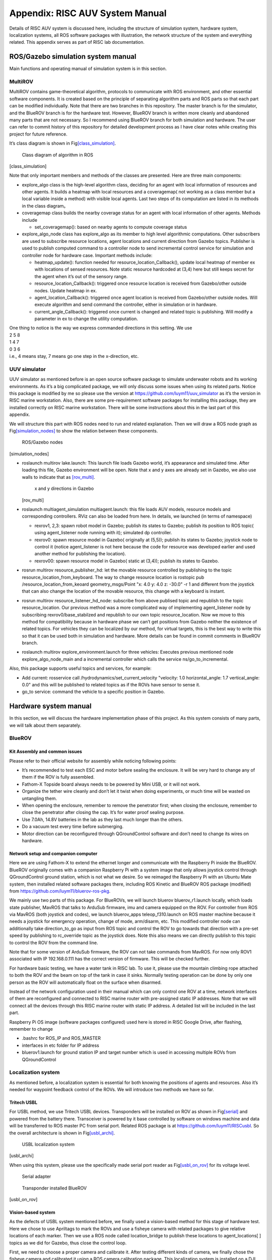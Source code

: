 .. _appendixA:

Appendix: RISC AUV System Manual
================================

Details of RISC AUV system is discussed here, including the structure of
simulation system, hardware system, localization systems, all ROS
software packages with illustration, the network structure of the system
and everything related. This appendix serves as part of RISC lab
documentation.

ROS/Gazebo simulation system manual
-----------------------------------

Main functions and operating manual of simulation system is in this
section.

MultiROV
~~~~~~~~

MultiROV contains game-theoretical algorithm, protocols to communicate
with ROS environment, and other essential software components. It is
created based on the principle of separating algorithm parts and ROS
parts so that each part can be modified individually. Note that there
are two branches in this repository. The master branch is for the
simulator, and the BlueROV branch is for the hardware test. However,
BlueROV branch is written more cleanly and abandoned many parts that are
not necessary. So I recommend using BlueROV branch for both simulation
and hardware. The user can refer to commit history of this repository
for detailed development process as I have clear notes while creating
this project for future reference.

It’s class diagram is shown in
Fig\ `[class_simulation] <#class_simulation>`__.

.. figure:: pics/class_simulation.png
   :alt: Class diagram of algorithm in ROS

   Class diagram of algorithm in ROS

.. image:: ../_static/class_simulation.png
   :scale: 50 %
   :alt: Class diagram of algorithm in ROS
   :align: center

[class_simulation]

Note that only important members and methods of the classes are
presented. Here are three main components:

-  explore_algo class is the high-level algorithm class, deciding for an
   agent with local information of resources and other agents. It builds
   a heatmap with local resources and a coveragemap( not working as a
   class member but a local variable inside a method) with visible local
   agents. Last two steps of its computation are listed in its methods
   in the class diagram。

-  coveragemap class builds the nearby coverage status for an agent with
   local information of other agents. Methods include

   -  set_coveragemap(): based on nearby agents to compute coverage
      status

-  explore_algo_node class has explore_algo as its member to high level
   algorithmic computations. Other subscribers are used to subscribe
   resource locations, agent locations and current direction from Gazebo
   topics. Publisher is used to publish computed command to a controller
   node to send incremental control service for simulation and
   controller node for hardware case. Important methods include:

   -  heatmap_update(): function needed for
      resource_location_Callback(), update local heatmap of member ex
      with locations of sensed resources. Note static resource hardcoded
      at (3,4) here but still keeps secret for the agent when it’s out
      of the sensory range.

   -  resource_location_Callback(): triggered once resource location is
      received from Gazebo/other outside nodes. Update heatmap in ex.

   -  agent_location_Callback(): triggered once agent location is
      received from Gazebo/other outside nodes. Will execute algorithm
      and send command the controller, either in simulation or in
      hardware.

   -  current_angle_Callback(): triggered once current is changed and
      related topic is publishing. Will modify a parameter in ex to
      change the utility computation.

| One thing to notice is the way we express commanded directions in this
  setting. We use
| 2 5 8
| 1 4 7
| 0 3 6
| i.e., 4 means stay, 7 means go one step in the x-direction, etc.

UUV simulator
~~~~~~~~~~~~~

UUV simulator as mentioned before is an open source software package to
simulate underwater robots and its working environments. As it’s a big
complicated package, we will only discuss some issues when using its
related parts. Notice this package is modified by me so please use the
version at https://github.com/luym11/uuv_simulator as it’s the version
in RISC marine workstation. Also, there are some pre-requirement
software packages for installing this package, they are installed
correctly on RISC marine workstation. There will be some instructions
about this in the last part of this appendix.

We will structure this part with ROS nodes need to run and related
explanation. Then we will draw a ROS node graph as
Fig\ `[simulation_nodes] <#simulation_nodes>`__ to show the relation
between these components.

.. figure:: pics/simulation_nodes.png
   :alt: ROS/Gazebo nodes

   ROS/Gazebo nodes

[simulation_nodes]

-  roslaunch multirov lake.launch: This launch file loads Gazebo world,
   it’s appearance and simulated time. After loading this file, Gazebo
   environment will be open. Note that x and y axes are already set in
   Gazebo, we also use walls to indicate that as
   `[rov_multi] <#rov_multi>`__.

   .. figure:: pics/ROV_multi.png
      :alt: x and y directions in Gazebo

      x and y directions in Gazebo

   [rov_multi]

-  roslaunch multiagent_simulation multiagent.launch: this file loads
   AUV models, resource models and corresponding controllers. RViz can
   also be loaded from here. In details, we launched (in terms of
   namespace)

   -  rexrov1, 2,3: spawn robot model in Gazebo; publish its states to
      Gazebo; publish its position to ROS topic( using agent_listener
      node running with it); simulated dp controller.

   -  rexrov0: spawn resource model in Gazebo( originally at (5,5));
      publish its states to Gazebo; joystick node to control it (notice
      agent_listener is not here because the code for resource was
      developed earlier and used another method for publishing the
      location).

   -  rexrov00: spawn resource model in Gazebo( static at (3,4));
      publish its states to Gazebo.

-  rosrun multirov resource_publisher_hd: let the movable resource
   controlled by publishing to the topic
   resource_location_from_keyboard. The way to change resource location
   is rostopic pub /resource_location_from_keoard geometry_msgs/Point
   "x: 4.0 y: 4.0 z: -30.0" -r 1 and different from the joystick that
   can also change the location of the movable resource, this change
   with a keyboard is instant.

-  rosrun multirov resource_listener_hd_node: subscribe from above
   publised topic and republish to the topic resource_location. Our
   previous method was a more complicated way of implementing
   agent_listener node by subscribing rexrov0/base_stabilzed and
   republish to our own topic resource_location. Now we move to this
   method for compatibility because in hardware phase we can’t get
   positions from Gazebo neither the existence of related topics. For
   vehicles they can be localized by our method, for virtual targets,
   this is the best way to write this so that it can be used both in
   simulation and hardware. More details can be found in commit comments
   in BlueROV branch.

-  roslaunch multirov explore_environment.launch for three vehicles:
   Executes previous mentioned node explore_algo_node_main and a
   incremental controller which calls the service ns/go_to_incremental.

Also, this package supports useful topics and services, for example:

-  Add current: rosservice call /hydrodynamics/set_current_velocity
   "velocity: 1.0 horizontal_angle: 1.7 vertical_angle: 0.0" and this
   will be published to related topics as if the ROVs have sensor to
   sense it.

-  go_to service: command the vehicle to a specific position in Gazebo.

Hardware system manual
----------------------

In this section, we will discuss the hardware implementation phase of
this project. As this system consists of many parts, we will talk about
them separately.

BlueROV
~~~~~~~

Kit Assembly and common issues
^^^^^^^^^^^^^^^^^^^^^^^^^^^^^^

Please refer to their official website for assembly while noticing
following points:

-  It’s recommended to test each ESC and motor before sealing the
   enclosure. It will be very hard to change any of them if the ROV is
   fully assembled.

-  Fathom-X Topside board always needs to be powered by Mini USB, or it
   will not work.

-  Organize the tether wire cleanly and don’t let it twist when doing
   experiments, or much time will be wasted on untangling them.

-  When opening the enclosure, remember to remove the penetrator first;
   when closing the enclosure, remember to close the penetrator after
   closing the cap. It’s for water proof sealing purpose.

-  Use 7.0Ah, 14.8V batteries in the lab as they last much longer than
   the others.

-  Do a vacuum test every time before submerging.

-  Motor direction can be reconfigured through QGroundControl software
   and don’t need to change its wires on hardware.

Network setup and companion computer
^^^^^^^^^^^^^^^^^^^^^^^^^^^^^^^^^^^^

Here we are using Fathom-X to extend the ethernet longer and communicate
with the Raspberry Pi inside the BlueROV. BlueROV originally comes with
a companion Raspberry Pi with a system image that only allows joystick
control through QGroundControl ground station, which is not what we
desire. So we reimaged the Raspberry Pi with an Ubuntu Mate system, then
installed related software packages there, including ROS Kinetic and
BlueROV ROS package (modified) from
https://github.com/luym11/bluerov-ros-pkg.

We mainly use two parts of this package. For BlueROVs, we will launch
bluerov bluerov_r1.launch locally, which loads state publisher, MavROS
that talks to ArduSub firmware, imu and camera equipped on the ROV. For
controller from ROS via MavROS (both joystick and codes), we launch
bluerov_apps teleop_f310.launch on ROS master machine because it needs a
joystick for emergency operation, change of mode, arm/disarm, etc. This
modified controller node can additionally take direction_to_go as input
from ROS topic and control the ROV to go towards that direction with a
pre-set speed by publishing to rc_override topic as the joystick does.
Note this also means we can directly publish to this topic to control
the ROV from the command line.

Note that for some version of ArduSub firmware, the ROV can not take
commands from MavROS. For now only ROV1 associated with IP 192.168.0.111
has the correct version of firmware. This will be checked further.

For hardware basic testing, we have a water tank in RISC lab. To use it,
please use the mountain climbing rope attached to both the ROV and the
beam on top of the tank in case it sinks. Normally testing operation can
be done by only one person as the ROV will automatically float on the
surface when disarmed.

Instead of the network configuration used in their manual which can only
control one ROV at a time, network interfaces of them are reconfigured
and connected to RISC marine router with pre-assigned static IP
addresses. Note that we will connect all the devices through this RISC
marine router with static IP address. A detailed list will be included
in the last part.

Raspberry Pi OS image (software packages configured) used here is stored
in RISC Google Drive, after flashing, remember to change

-  .bashrc for ROS_IP and ROS_MASTER

-  interfaces in etc folder for IP address

-  bluerov1.launch for ground station IP and target number which is used
   in accessing multiple ROVs from QGroundControl

Localization system
~~~~~~~~~~~~~~~~~~~

As mentioned before, a localization system is essential for both knowing
the positions of agents and resources. Also it’s needed for waypoint
feedback control of the ROVs. We will introduce two methods we have so
far.

Tritech USBL
^^^^^^^^^^^^

For USBL method, we use Tritech USBL devices. Transponders will be
installed on ROV as shown in Fig\ `[serial] <#serial>`__ and powered
from the battery there. Transceiver is powered by it base controlled by
software on windows machine and data will be transferred to ROS master
PC from serial port. Related ROS package is at
https://github.com/luym11/RISCusbl. So the overall architecture is shown
in Fig\ `[usbl_archi] <#usbl_archi>`__.

.. figure:: pics/usbl_archi.png
   :alt: USBL localization system

   USBL localization system

[usbl_archi]

When using this system, please use the specifically made serial port
reader as Fig\ `[usbl_on_rov] <#usbl_on_rov>`__ for its voltage level.

.. figure:: pics/serial.png
   :alt: Serial adapter

   Serial adapter

.. figure:: pics/usbl_on_rov.png
   :alt: Transponder installed BlueROV

   Transponder installed BlueROV

[usbl_on_rov]

Vision-based system
^^^^^^^^^^^^^^^^^^^

As the defects of USBL system mentioned before, we finally used a
vision-based method for this stage of hardware test. Here we chose to
use Apriltags to mark the ROVs and use a fisheye camera with related
packages to give relative locations of each marker. Then we use a ROS
node called location_bridge to publish these locations to
agent_locations[ ] topics as we did for Gazebo, thus close the control
loop.

First, we need to choose a proper camera and calibrate it. After testing
different kinds of camera, we finally chose the fisheye camera and
calibrated it using a ROS camera calibration package. This localization
system is installed on a DJI matrice 100, with an on-board computer as
shown in Fig\ `[dji_top] <#dji_top>`__ and
Fig\ `[dji_down] <#dji_down>`__.

.. figure:: pics/dji_top.png
   :alt: DJI matrice 100 with localization system

   DJI matrice 100 with localization system

[dji_top]

.. figure:: pics/dji_down.png
   :alt: Close view of camera

   Close view of camera

[dji_down]

Then package at https://github.com/luym11/apriltags2_ros is used to
detect markers. Test indoor and outdoor showed its good performance as
shown in Fig\ `[marker_out] <#marker_out>`__.

.. figure:: pics/marker_test_out.png
   :alt: Outdoor test of the markers

   Outdoor test of the markers

[marker_out]

We used Odroid with WiFi communication to RISC marine router to send
detected locations to ROS master computer. Three software components are
running on the odroid:

-  The USB camera node to publish camera image camera

-  image_proc package to do image rectification

-  Detection code that gives relative location of each marker to the
   center of the camera

The odroid image is also stored in RISC Google Drive.

The software running on PC is a location_bridge node, remap these
coordinates and publish them to agent_locations[ ] topics instead of the
Gazebo environment. With this architecture, we can create a closed
control loop.

The overall system architecture is shown in
Fig\ `[ros_hard] <#ros_hard>`__

.. figure:: pics/ros_hard.png
   :alt: Hardware system ROS node structure

   Hardware system ROS node structure

[ros_hard]

All the commands need to run for one robot open-loop test with this set
up are as follows, note the algorithm part is not included in the test
now, but as we have the localization system, there is not too much work
to close the loop as the architecture graph shows.

-  On ROS master machine

   -  roscore

   -  roslaunch bluerov_apps teleop_f310.launch

   -  rosrun image_view image_view image:=/tag_detections_image: to
      monitor the view of the camera

-  On Odroid

   -  roslaunch apriltags2_ros rov.launch

-  On BlueROV

   -  roslaunch bluerov bluerov_r1.launch

So the network architecture of this system is
Fig\ `[network] <#network>`__

.. figure:: pics/network.png
   :alt: Network structure

   Network structure

Others
------

Data recording and representation
~~~~~~~~~~~~~~~~~~~~~~~~~~~~~~~~~

It’s recommended to use rosbag and rqt_multiplot to record and represent
data, respectively.

list of software packages and OS images
~~~~~~~~~~~~~~~~~~~~~~~~~~~~~~~~~~~~~~~

Software packages
^^^^^^^^^^^^^^^^^

A list of all software packages used (with hyperlinks). They are all
host on my account publically on Github. Will be forked to RISC account.

-  `MultiROV <https://github.com/luym11/multirov>`__

-  `UUV simulator
   (modified) <https://github.com/luym11/uuv_simulator>`__

-  `BlueROV packages
   (modified) <https://github.com/luym11/bluerov-ros-pkg>`__

-  `Apriltags detection
   package <https://github.com/luym11/apriltags2_ros>`__

-  `USBL serial reader <https://github.com/luym11/RISCusbl>`__

OS images used
^^^^^^^^^^^^^^

-  Original OS image for BlueROV (just for archive purpose)

-  Ubuntu 16 Mate with ROS, MavROS and BlueROV package: for Raspberry Pi

-  Ubuntu 16 Mate with ROS and AprilTag package: for Odroid

Carrying list for outdoor test
~~~~~~~~~~~~~~~~~~~~~~~~~~~~~~

As there will always be something forgotten, a list of carryings when
going outdoor test is created and maintained.

-  School bus key

-  DJI Matrice 100, 2 batteries, RC, connection wire with the
   smartphone, attached Odroid (with WiFi stick and batteries) and
   camera, attached camera

-  Odroid backup: with WiFi, power cable, a camera with USB cable

-  Odroid console cable

-  SD card reader

-  Tapes

-  Battery checker

-  Ethernet cables

-  ruler

-  zip ties

-  RISC marine router with battery and power cable

-  Apriltag markers

-  Linux PC (RISC marine laptop)

-  ROVs with tether, Fathom-X power cable, ethernet cable, batteries

-  Logitech joystick

Equipment list and backups
~~~~~~~~~~~~~~~~~~~~~~~~~~

-  Linux ROS Master risc@192.168.0.195, risc

-  ROV1 risc@192.168.0.111, risc; gcs target 1

-  ROV2 risc@192.168.0.112, risc; gcs target 2

-  ROV3 risc@192.168.0.113, risc; gcs target 3

-  ROV2 Test Pi with a ArduSub installed Pixhawk risc@192.168.0.112,
   risc; gcs target 2

-  Camera Odroid odroid@192.168.0.190, odroid

-  Camera Odroid backup odroid@192.168.0.180, odroid

UUV dependencies troubleshoot
~~~~~~~~~~~~~~~~~~~~~~~~~~~~~

Look at the log, reinstall essential packages, modify CMakeLists.
Remember to source the bashrc everytime redo catkin build to make
changes really effect.

Eigen 3 issues
^^^^^^^^^^^^^^

| Can’t find related CMakeLists
| Change related CMakeLists as
| -find_package(Eigen3 REQUIRED)
| +find_package(PkgConfig)
| +pkg_search_module(Eigen3 REQUIRED eigen3)
| Can’t find eigen/core

-  Make a new soft link to src

-  modify include_directories(include
   :math:`{catkin\_INCLUDE\_DIRS}`\ Eigen_INCLUDE_DIRS)

Other dependencies
^^^^^^^^^^^^^^^^^^

| teleop issue
| Rebuild this package from source or use apt-get

.. _others-1:

Others
~~~~~~

-  Some version of firmware doesn’t allow offboard mode. In this
   situation, if the vehicle still operates with RC commands, it’s
   mostly through QGroundControl. Notice key settings in these two
   situations are different.
